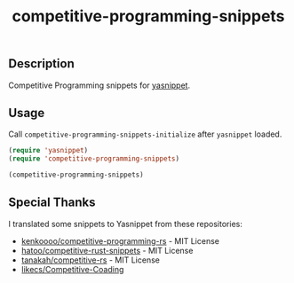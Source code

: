 #+TITLE: competitive-programming-snippets

** Description
   Competitive Programming snippets for [[https://github.com/joaotavora/yasnippet][yasnippet]].

** Usage
   Call =competitive-programming-snippets-initialize= after =yasnippet= loaded.

   #+BEGIN_SRC emacs-lisp
     (require 'yasnippet)
     (require 'competitive-programming-snippets)

     (competitive-programming-snippets)
   #+END_SRC

** Special Thanks
   I translated some snippets to Yasnippet from these repositories:

   - [[https://github.com/kenkoooo/competitive-programming-rs][kenkoooo/competitive-programming-rs]] - MIT License
   - [[https://github.com/hatoo/competitive-rust-snippets/][hatoo/competitive-rust-snippets]] - MIT License
   - [[https://github.com/tanakh/competitive-rs][tanakah/competitive-rs]] - MIT License
   - [[https://github.com/likecs/Competitive-Coding][likecs/Competitive-Coading]]
